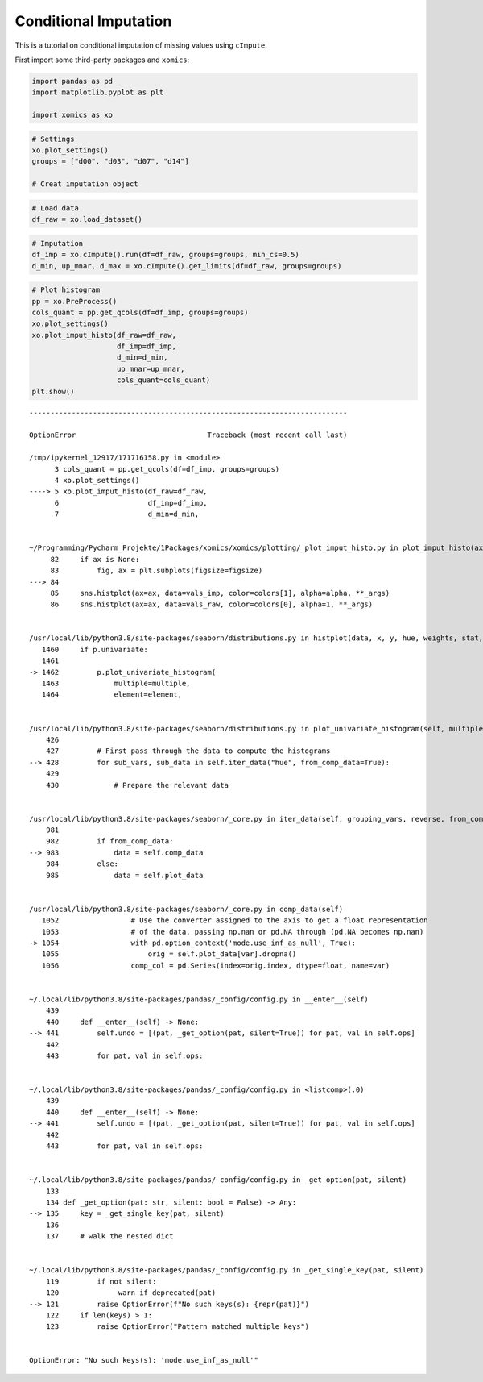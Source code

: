 Conditional Imputation
======================

This is a tutorial on conditional imputation of missing values using
``cImpute``.

First import some third-party packages and ``xomics``:

.. code:: ipython3

    import pandas as pd
    import matplotlib.pyplot as plt
    
    import xomics as xo

.. code:: ipython3

    # Settings
    xo.plot_settings()
    groups = ["d00", "d03", "d07", "d14"]
    
    # Creat imputation object

.. code:: ipython3

    # Load data
    df_raw = xo.load_dataset() 

.. code:: ipython3

    # Imputation
    df_imp = xo.cImpute().run(df=df_raw, groups=groups, min_cs=0.5)
    d_min, up_mnar, d_max = xo.cImpute().get_limits(df=df_raw, groups=groups)

.. code:: ipython3

    # Plot histogram
    pp = xo.PreProcess()
    cols_quant = pp.get_qcols(df=df_imp, groups=groups)
    xo.plot_settings()
    xo.plot_imput_histo(df_raw=df_raw,
                        df_imp=df_imp,
                        d_min=d_min,
                        up_mnar=up_mnar,
                        cols_quant=cols_quant)
    plt.show()


::


    ---------------------------------------------------------------------------

    OptionError                               Traceback (most recent call last)

    /tmp/ipykernel_12917/171716158.py in <module>
          3 cols_quant = pp.get_qcols(df=df_imp, groups=groups)
          4 xo.plot_settings()
    ----> 5 xo.plot_imput_histo(df_raw=df_raw,
          6                     df_imp=df_imp,
          7                     d_min=d_min,


    ~/Programming/Pycharm_Projekte/1Packages/xomics/xomics/plotting/_plot_imput_histo.py in plot_imput_histo(ax, figsize, df_raw, df_imp, cols_quant, d_min, up_mnar, alpha, binwidth, colors, y_max, x_max, **kwargs)
         82     if ax is None:
         83         fig, ax = plt.subplots(figsize=figsize)
    ---> 84 
         85     sns.histplot(ax=ax, data=vals_imp, color=colors[1], alpha=alpha, **_args)
         86     sns.histplot(ax=ax, data=vals_raw, color=colors[0], alpha=1, **_args)


    /usr/local/lib/python3.8/site-packages/seaborn/distributions.py in histplot(data, x, y, hue, weights, stat, bins, binwidth, binrange, discrete, cumulative, common_bins, common_norm, multiple, element, fill, shrink, kde, kde_kws, line_kws, thresh, pthresh, pmax, cbar, cbar_ax, cbar_kws, palette, hue_order, hue_norm, color, log_scale, legend, ax, **kwargs)
       1460     if p.univariate:
       1461 
    -> 1462         p.plot_univariate_histogram(
       1463             multiple=multiple,
       1464             element=element,


    /usr/local/lib/python3.8/site-packages/seaborn/distributions.py in plot_univariate_histogram(self, multiple, element, fill, common_norm, common_bins, shrink, kde, kde_kws, color, legend, line_kws, estimate_kws, **plot_kws)
        426 
        427         # First pass through the data to compute the histograms
    --> 428         for sub_vars, sub_data in self.iter_data("hue", from_comp_data=True):
        429 
        430             # Prepare the relevant data


    /usr/local/lib/python3.8/site-packages/seaborn/_core.py in iter_data(self, grouping_vars, reverse, from_comp_data)
        981 
        982         if from_comp_data:
    --> 983             data = self.comp_data
        984         else:
        985             data = self.plot_data


    /usr/local/lib/python3.8/site-packages/seaborn/_core.py in comp_data(self)
       1052                 # Use the converter assigned to the axis to get a float representation
       1053                 # of the data, passing np.nan or pd.NA through (pd.NA becomes np.nan)
    -> 1054                 with pd.option_context('mode.use_inf_as_null', True):
       1055                     orig = self.plot_data[var].dropna()
       1056                 comp_col = pd.Series(index=orig.index, dtype=float, name=var)


    ~/.local/lib/python3.8/site-packages/pandas/_config/config.py in __enter__(self)
        439 
        440     def __enter__(self) -> None:
    --> 441         self.undo = [(pat, _get_option(pat, silent=True)) for pat, val in self.ops]
        442 
        443         for pat, val in self.ops:


    ~/.local/lib/python3.8/site-packages/pandas/_config/config.py in <listcomp>(.0)
        439 
        440     def __enter__(self) -> None:
    --> 441         self.undo = [(pat, _get_option(pat, silent=True)) for pat, val in self.ops]
        442 
        443         for pat, val in self.ops:


    ~/.local/lib/python3.8/site-packages/pandas/_config/config.py in _get_option(pat, silent)
        133 
        134 def _get_option(pat: str, silent: bool = False) -> Any:
    --> 135     key = _get_single_key(pat, silent)
        136 
        137     # walk the nested dict


    ~/.local/lib/python3.8/site-packages/pandas/_config/config.py in _get_single_key(pat, silent)
        119         if not silent:
        120             _warn_if_deprecated(pat)
    --> 121         raise OptionError(f"No such keys(s): {repr(pat)}")
        122     if len(keys) > 1:
        123         raise OptionError("Pattern matched multiple keys")


    OptionError: "No such keys(s): 'mode.use_inf_as_null'"



.. image:: NOTEBOOK_1_output_5_1.png


